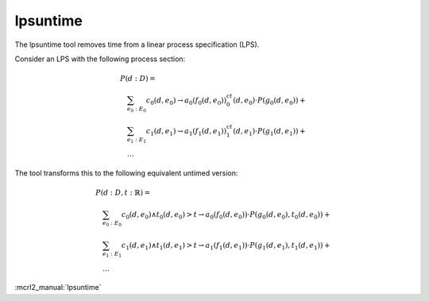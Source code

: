 .. index:: lpsuntime

.. _tool-lpsuntime:

lpsuntime
=========

The lpsuntime tool removes time from a linear process specification (LPS).

Consider an LPS with the following process section:

.. math::

   \begin{array}{l}
   P(d:D) =\\
   \quad \sum_{e_0:E_0} c_0(d,e_0) \to a_0(f_0(d,e_0))^ct_0(d,e_0) \cdot P(g_0(d,e_0)) + {}\\
   \quad \sum_{e_1:E_1} c_1(d,e_1) \to a_1(f_1(d,e_1))^ct_1(d,e_1) \cdot P(g_1(d,e_1)) + {}\\
   \quad \ldots
   \end{array}

The tool transforms this to the following equivalent untimed version:

.. math::

   \begin{array}{l}
   P(d:D,t:\mathbb{R}) =\\
   \quad \sum_{e_0:E_0} c_0(d,e_0) \land t_0(d,e_0) > t \to a_0(f_0(d,e_0)) \cdot P(g_0(d,e_0),t_0(d,e_0)) + {}\\
   \quad \sum_{e_1:E_1} c_1(d,e_1) \land t_1(d,e_1) > t \to a_1(f_1(d,e_1)) \cdot P(g_1(d,e_1),t_1(d,e_1)) + {}\\
   \quad \ldots
   \end{array}

:mcrl2_manual:`lpsuntime`